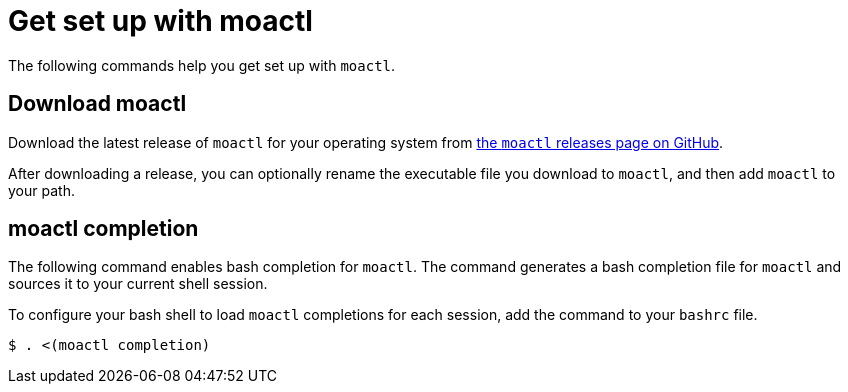 // Module included in the following assemblies:
//
// * cli_reference/moactl/get-started-with-moactl.adoc

[id="moactl-get-set-up_{context}"]
= Get set up with moactl

The following commands help you get set up with `moactl`.

[id="moactl-completion-synopss_{context}"]
== Download moactl

Download the latest release of `moactl` for your operating system from link:https://github.com/openshift/moactl/releases/latest[the `moactl` releases page on GitHub].

After downloading a release, you can optionally rename the executable file you download to `moactl`, and then add `moactl` to your path.

[id="moactl-completion_{context}"]
== moactl completion

The following command enables bash completion for `moactl`. The command generates a bash completion file for `moactl` and sources it to your current shell session.

To configure your bash shell to load `moactl` completions for each session, add the command to your `bashrc` file.

[source,terminal]
----
$ . <(moactl completion)
----